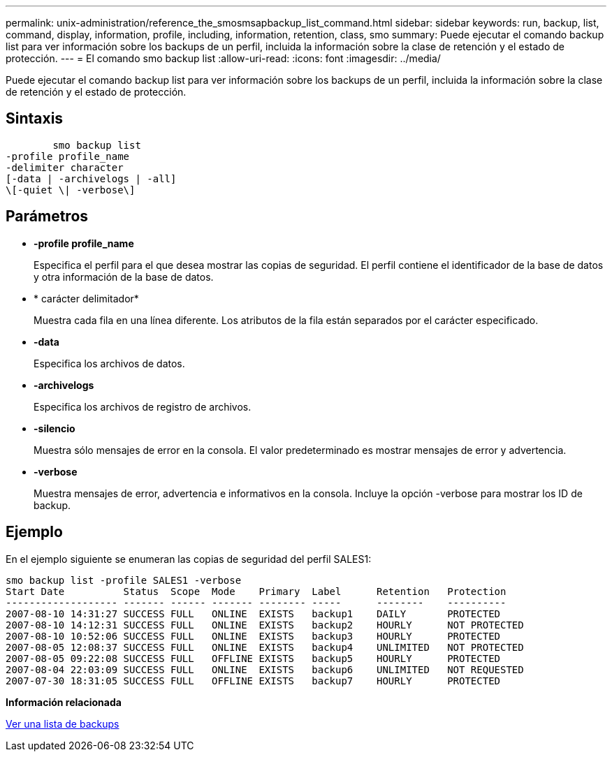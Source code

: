 ---
permalink: unix-administration/reference_the_smosmsapbackup_list_command.html 
sidebar: sidebar 
keywords: run, backup, list, command, display, information, profile, including, information, retention, class, smo 
summary: Puede ejecutar el comando backup list para ver información sobre los backups de un perfil, incluida la información sobre la clase de retención y el estado de protección. 
---
= El comando smo backup list
:allow-uri-read: 
:icons: font
:imagesdir: ../media/


[role="lead"]
Puede ejecutar el comando backup list para ver información sobre los backups de un perfil, incluida la información sobre la clase de retención y el estado de protección.



== Sintaxis

[listing]
----

        smo backup list
-profile profile_name
-delimiter character
[-data | -archivelogs | -all]
\[-quiet \| -verbose\]
----


== Parámetros

* *-profile profile_name*
+
Especifica el perfil para el que desea mostrar las copias de seguridad. El perfil contiene el identificador de la base de datos y otra información de la base de datos.

* * carácter delimitador*
+
Muestra cada fila en una línea diferente. Los atributos de la fila están separados por el carácter especificado.

* *-data*
+
Especifica los archivos de datos.

* *-archivelogs*
+
Especifica los archivos de registro de archivos.

* *-silencio*
+
Muestra sólo mensajes de error en la consola. El valor predeterminado es mostrar mensajes de error y advertencia.

* *-verbose*
+
Muestra mensajes de error, advertencia e informativos en la consola. Incluye la opción -verbose para mostrar los ID de backup.





== Ejemplo

En el ejemplo siguiente se enumeran las copias de seguridad del perfil SALES1:

[listing]
----
smo backup list -profile SALES1 -verbose
Start Date          Status  Scope  Mode    Primary  Label      Retention   Protection
------------------- ------- ------ ------- -------- -----      --------    ----------
2007-08-10 14:31:27 SUCCESS FULL   ONLINE  EXISTS   backup1    DAILY       PROTECTED
2007-08-10 14:12:31 SUCCESS FULL   ONLINE  EXISTS   backup2    HOURLY      NOT PROTECTED
2007-08-10 10:52:06 SUCCESS FULL   ONLINE  EXISTS   backup3    HOURLY      PROTECTED
2007-08-05 12:08:37 SUCCESS FULL   ONLINE  EXISTS   backup4    UNLIMITED   NOT PROTECTED
2007-08-05 09:22:08 SUCCESS FULL   OFFLINE EXISTS   backup5    HOURLY      PROTECTED
2007-08-04 22:03:09 SUCCESS FULL   ONLINE  EXISTS   backup6    UNLIMITED   NOT REQUESTED
2007-07-30 18:31:05 SUCCESS FULL   OFFLINE EXISTS   backup7    HOURLY      PROTECTED
----
*Información relacionada*

xref:task_viewing_a_list_of_backups.adoc[Ver una lista de backups]
